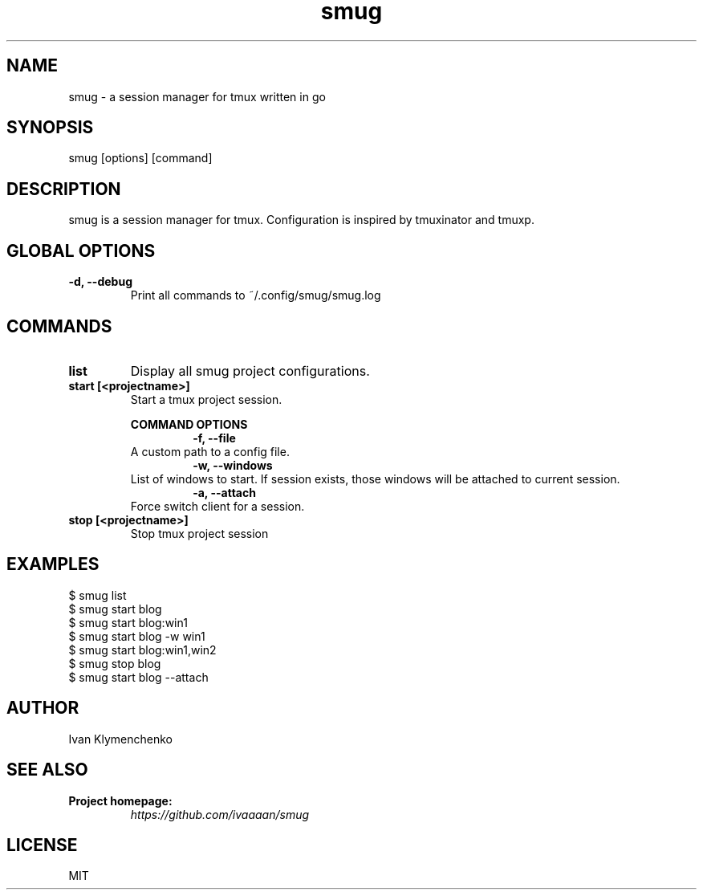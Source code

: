 .ig
The MIT License (MIT)

Copyright (c) 2020-2021 Ivan Klymenchenko

Permission is hereby granted, free of charge, to any person obtaining a copy
of this software and associated documentation files (the "Software"), to deal
in the Software without restriction, including without limitation the rights
to use, copy, modify, merge, publish, distribute, sublicense, and/or sell
copies of the Software, and to permit persons to whom the Software is
furnished to do so, subject to the following conditions:

The above copyright notice and this permission notice shall be included in
all copies or substantial portions of the Software.

THE SOFTWARE IS PROVIDED "AS IS", WITHOUT WARRANTY OF ANY KIND, EXPRESS OR
IMPLIED, INCLUDING BUT NOT LIMITED TO THE WARRANTIES OF MERCHANTABILITY,
FITNESS FOR A PARTICULAR PURPOSE AND NONINFRINGEMENT. IN NO EVENT SHALL THE
AUTHORS OR COPYRIGHT HOLDERS BE LIABLE FOR ANY CLAIM, DAMAGES OR OTHER
LIABILITY, WHETHER IN AN ACTION OF CONTRACT, TORT OR OTHERWISE, ARISING FROM,
OUT OF OR IN CONNECTION WITH THE SOFTWARE OR THE USE OR OTHER DEALINGS IN
THE SOFTWARE.
..
.TH smug 1 "Mar 2021" "smug 0.1.9" "smug - a session manager for tmux written in go"

.SH NAME
smug - a session manager for tmux written in go

.SH SYNOPSIS
smug [options] [command]

.SH DESCRIPTION
smug is a session manager for tmux. Configuration is inspired by tmuxinator and tmuxp.

.SH GLOBAL OPTIONS
.TP
.B "-d, --debug"
Print all commands to ~/.config/smug/smug.log

.SH COMMANDS
.TP
.B "list"
Display all smug project configurations.
.TP
.B "start [<projectname>]"
Start a tmux project session.
.br

.B COMMAND OPTIONS
.TP
.IP
.B "-f, --file"
A custom path to a config file.
.TP
.IP
.B "-w, --windows"
List of windows to start. If session exists, those windows will be attached to current session.
.TP
.IP
.B "-a, --attach"
Force switch client for a session.

.TP
.B "stop [<projectname>]"
Stop tmux project session

.SH EXAMPLES
$ smug list
.br
$ smug start blog
.br
$ smug start blog:win1
.br
$ smug start blog -w win1
.br
$ smug start blog:win1,win2
.br
$ smug stop blog
.br
$ smug start blog --attach

.SH AUTHOR
Ivan Klymenchenko

.SH SEE ALSO
.B Project homepage:
.RS
.I https://github.com/ivaaaan/smug
.RE
.br

.SH LICENSE
MIT
